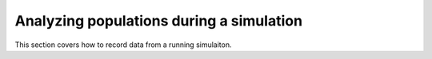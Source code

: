 .. _timeseries:

Analyzing populations during a simulation 
========================================================================================

This section covers how to record data from a running simulaiton.
